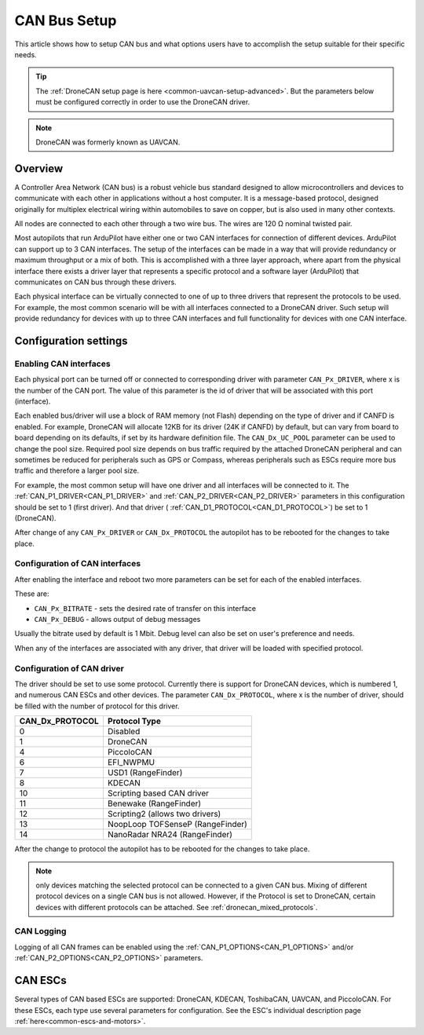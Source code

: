 .. _common-canbus-setup-advanced:

=============
CAN Bus Setup
=============

This article shows how to setup CAN bus and what options users have
to accomplish the setup suitable for their specific needs.

.. tip::

   The :ref:`DroneCAN setup page is here <common-uavcan-setup-advanced>`. But the parameters below must be configured correctly in order to use the DroneCAN driver.

.. note:: DroneCAN was formerly known as UAVCAN.

Overview
========

A Controller Area Network (CAN bus) is a robust vehicle bus standard designed
to allow microcontrollers and devices to communicate with each other in
applications without a host computer. It is a message-based protocol, designed
originally for multiplex electrical wiring within automobiles to save on copper,
but is also used in many other contexts.

All nodes are connected to each other through a two wire bus. The wires are
120 Ω nominal twisted pair.

Most autopilots that run ArduPilot have either one or two CAN interfaces
for connection of different devices. ArduPilot can support up to 3 CAN interfaces.
The setup of the interfaces can be made in a way that will provide redundancy or
maximum throughput or a mix of both.
This is accomplished with a three layer approach, where apart from the physical
interface there exists a driver layer that represents a specific protocol and a
software layer (ArduPilot) that communicates on CAN bus through these drivers.

Each physical interface can be virtually connected to one of up to three drivers that
represent the protocols to be used.
For example, the most common scenario will be with all
interfaces connected to a DroneCAN driver. Such setup will provide redundancy for devices with
up to three CAN interfaces and full functionality for devices with one CAN interface.

Configuration settings
======================

Enabling CAN interfaces
-----------------------

Each physical port can be turned off or connected to corresponding driver with
parameter ``CAN_Px_DRIVER``, where x is the number of the CAN port.
The value of this parameter is the id of driver that will be associated with this
port (interface).

Each enabled bus/driver will use a block of RAM memory (not Flash) depending on the type of driver and if CANFD is enabled. For example, DroneCAN will allocate 12KB for its driver (24K if CANFD) by default, but can vary from board to board depending on its defaults, if set by its hardware definition file. The ``CAN_Dx_UC_POOL`` parameter can be used to change the pool size. Required pool size depends on bus traffic required by the attached DroneCAN peripheral and can sometimes be reduced for peripherals such as GPS or Compass, whereas peripherals such as ESCs require more bus traffic and therefore a larger pool size.

For example, the most common setup will have one driver and all interfaces will be connected
to it.
The :ref:`CAN_P1_DRIVER<CAN_P1_DRIVER>` and :ref:`CAN_P2_DRIVER<CAN_P2_DRIVER>` parameters in this configuration should be set to 1 (first
driver). And that driver ( :ref:`CAN_D1_PROTOCOL<CAN_D1_PROTOCOL>`) be set to 1 (DroneCAN).

.. image:: ../../../images/can-driver-parameters.png
    :target: ../_images/can-driver-parameters.png
    
After change of any ``CAN_Px_DRIVER`` or ``CAN_Dx_PROTOCOL`` the autopilot has to be rebooted for the changes to take place.

Configuration of CAN interfaces
-------------------------------

After enabling the interface and reboot two more parameters can be set for each
of the enabled interfaces.

These are:

-  ``CAN_Px_BITRATE`` - sets the desired rate of transfer on this interface
-  ``CAN_Px_DEBUG`` - allows output of debug messages

Usually the bitrate used by default is 1 Mbit.
Debug level can also be set on user's preference and needs.

.. image:: ../../../images/can-driver-parameters-bitrate.png
    :target: ../_images/can-driver-parameters-bitrate.png
    
When any of the interfaces are associated with any driver, that driver will be
loaded with specified protocol.

Configuration of CAN driver
---------------------------

The driver should be set to use some protocol. Currently there is support for DroneCAN devices,
which is numbered 1, and numerous CAN ESCs and other devices.
The parameter ``CAN_Dx_PROTOCOL``, where x is the number of driver, should be filled
with the number of protocol for this driver.

===============     =============
CAN_Dx_PROTOCOL     Protocol Type
===============     =============
0                   Disabled
1                   DroneCAN
4                   PiccoloCAN
6                   EFI_NWPMU
7                   USD1 (RangeFinder)
8                   KDECAN
10                  Scripting based CAN driver
11                  Benewake (RangeFinder)
12                  Scripting2 (allows two drivers)
13                  NoopLoop TOFSenseP (RangeFinder)
14                  NanoRadar NRA24 (RangeFinder)
===============     =============

After the change to protocol the autopilot has to be rebooted for the changes to take place.

.. note:: only devices matching the selected protocol can be connected to a given CAN bus. Mixing of different protocol devices on a single CAN bus is not allowed. However, if the Protocol is set to DroneCAN, certain devices with different protocols can be attached. See :ref:`dronecan_mixed_protocols`.

CAN Logging
-----------
Logging of all CAN frames can be enabled using the :ref:`CAN_P1_OPTIONS<CAN_P1_OPTIONS>` and/or :ref:`CAN_P2_OPTIONS<CAN_P2_OPTIONS>` parameters.

CAN ESCs
========

Several types of CAN based ESCs are supported: DroneCAN, KDECAN, ToshibaCAN, UAVCAN, and PiccoloCAN.
For these ESCs, each type use several parameters for configuration. See the ESC's individual description page :ref:`here<common-escs-and-motors>`.
